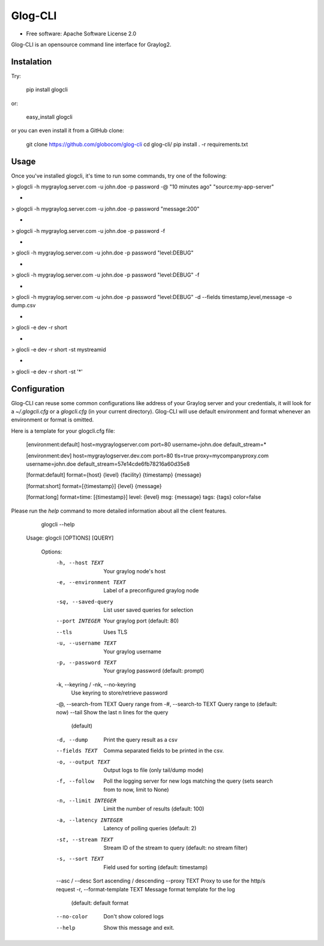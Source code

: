 ===============================
Glog-CLI
===============================

* Free software: Apache Software License 2.0

Glog-CLI is an opensource command line interface for Graylog2.

Instalation
--------
Try:

	pip install glogcli

or:

	easy_install glogcli

or you can even install it from a GitHub clone:

	git clone https://github.com/globocom/glog-cli
	cd glog-cli/
	pip install . -r requirements.txt

Usage
--------
Once you've installed glogcli, it's time to run some commands, try one of the following:

> glogcli -h mygraylog.server.com -u john.doe -p password -@ "10 minutes ago" "source:my-app-server"

-

> glogcli -h mygraylog.server.com -u john.doe -p password "message:200"

-

> glogcli -h mygraylog.server.com -u john.doe -p password -f

-

> glocli -h mygraylog.server.com -u john.doe -p password "level:DEBUG"

-

> glocli -h mygraylog.server.com -u john.doe -p password "level:DEBUG" -f

-

> glocli -h mygraylog.server.com -u john.doe -p password "level:DEBUG" -d --fields timestamp,level,message -o dump.csv 

-

> glocli -e dev -r short

-

> glocli -e dev -r short -st mystreamid

-

> glocli -e dev -r short -st '*'



Configuration
--------

Glog-CLI can reuse some common configurations like address of your Graylog server and your credentials, it will look for a
*~/.glogcli.cfg* or a *glogcli.cfg* (in your current directory). Glog-CLI will use default environment and format 
whenever an environment or format is omitted.

Here is a template for your glogcli.cfg file:

    [environment:default]
    host=mygraylogserver.com
    port=80
    username=john.doe
    default_stream=*

    [environment:dev]
    host=mygraylogserver.dev.com
    port=80
    tls=true
    proxy=mycompanyproxy.com
    username=john.doe
    default_stream=57e14cde6fb78216a60d35e8

    [format:default]
    format={host} {level} {facility} {timestamp} {message}
    
    [format:short]
    format=[{timestamp}] {level} {message}
    
    [format:long]
    format=time: [{timestamp}] level: {level} msg: {message} tags: {tags}
    color=false

Please run the *help* command to more detailed information about all the client features.
	
	glogcli --help

    Usage: glogcli [OPTIONS] [QUERY]

	Options:
	  -h, --host TEXT                 Your graylog node's host
	  -e, --environment TEXT          Label of a preconfigured graylog node
	  -sq, --saved-query              List user saved queries for selection
	  --port INTEGER                  Your graylog port (default: 80)
	  --tls                           Uses TLS
	  -u, --username TEXT             Your graylog username
	  -p, --password TEXT             Your graylog password (default: prompt)
	  -k, --keyring / -nk, --no-keyring
	                                  Use keyring to store/retrieve password
	  -@, --search-from TEXT          Query range from
	  -#, --search-to TEXT            Query range to (default: now)
	  --tail                          Show the last n lines for the query
	                                  (default)
	  -d, --dump                      Print the query result as a csv
	  --fields TEXT                   Comma separated fields to be printed in the
	                                  csv.
	  -o, --output TEXT               Output logs to file (only tail/dump mode)
	  -f, --follow                    Poll the logging server for new logs
	                                  matching the query (sets search from to now,
	                                  limit to None)
	  -n, --limit INTEGER             Limit the number of results (default: 100)
	  -a, --latency INTEGER           Latency of polling queries (default: 2)
	  -st, --stream TEXT              Stream ID of the stream to query (default:
	                                  no stream filter)
	  -s, --sort TEXT                 Field used for sorting (default: timestamp)
	  --asc / --desc                  Sort ascending / descending
	  --proxy TEXT                    Proxy to use for the http/s request
	  -r, --format-template TEXT      Message format template for the log
	                                  (default: default format
	  --no-color                      Don't show colored logs
	  --help                          Show this message and exit.
